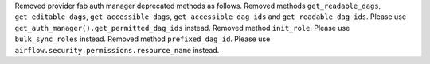 Removed provider fab auth manager deprecated methods as follows.
Removed methods ``get_readable_dags``, ``get_editable_dags``, ``get_accessible_dags``, ``get_accessible_dag_ids`` and ``get_readable_dag_ids``. Please use ``get_auth_manager().get_permitted_dag_ids`` instead.
Removed method ``init_role``. Please use ``bulk_sync_roles`` instead.
Removed method ``prefixed_dag_id``. Please use ``airflow.security.permissions.resource_name`` instead.
